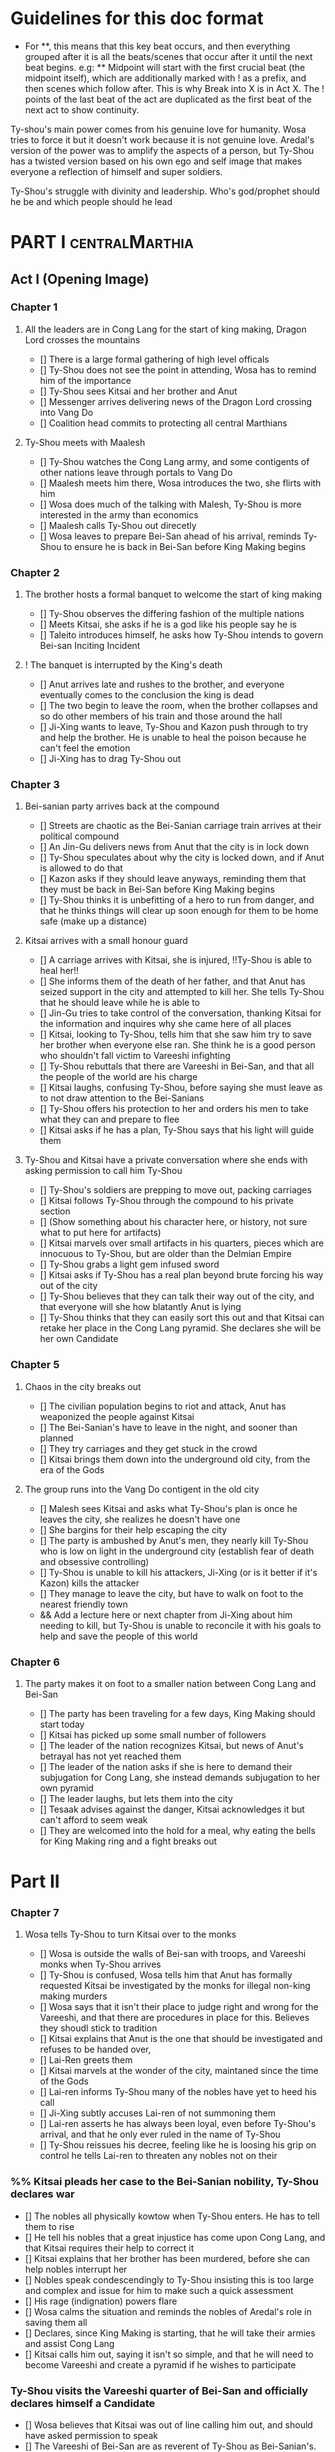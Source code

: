 * Guidelines for this doc format
- For **, this means that this key beat occurs, and then
  everything grouped after it is all the beats/scenes that occur
  after it until the next beat begins. e.g: ** Midpoint will start
  with the first crucial beat (the midpoint itself), which are
  additionally marked with ! as a prefix, and then scenes which
  follow after. This is why Break into X is in Act X. The ! points
  of the last beat of the act are duplicated as the first beat of
  the next act to show continuity.

Ty-shou's main power comes from his genuine love for humanity. Wosa tries to force it but it doesn't work because it is not genuine love. Aredal's version of the power was to amplify the aspects of a person, but Ty-Shou has a twisted version based on his own ego and self image that makes everyone a reflection of himself and super soldiers.

Ty-Shou's struggle with divinity and leadership. Who's god/prophet should he be and which people should he lead

* PART I :centralMarthia:
** Act I (Opening Image)
*** Chapter 1
**** All the leaders are in Cong Lang for the start of king making, Dragon Lord crosses the mountains
- [] There is a large formal gathering of high level officals
- [] Ty-Shou does not see the point in attending, Wosa has to remind him of the importance
- [] Ty-Shou sees Kitsai and her brother and Anut
- [] Messenger arrives delivering news of the Dragon Lord crossing into Vang Do
- [] Coalition head commits to protecting all central Marthians 
**** Ty-Shou meets with Maalesh
- [] Ty-Shou watches the Cong Lang army, and some contigents of other nations leave through portals to Vang Do
- [] Maalesh meets him there, Wosa introduces the two, she flirts with him
- [] Wosa does much of the talking with Malesh, Ty-Shou is more interested in the army than economics
- [] Maalesh calls Ty-Shou out direcetly
- [] Wosa leaves to prepare Bei-San ahead of his arrival, reminds Ty-Shou to ensure he is back in Bei-San before King Making begins
*** Chapter 2
**** The brother hosts a formal banquet to welcome the start of king making
- [] Ty-Shou observes the differing fashion of the multiple nations
- [] Meets Kitsai, she asks if he is a god like his people say he is
- [] Taleito introduces himself, he asks how Ty-Shou intends to govern Bei-san
 Inciting Incident
**** ! The banquet is interrupted by the King's death
- [] Anut arrives late and rushes to the brother, and everyone eventually comes to the conclusion the king is dead
- [] The two begin to leave the room, when the brother collapses and so do other members of his train and those around the hall
- [] Ji-Xing wants to leave, Ty-Shou and Kazon push through to try and help the brother. He is unable to heal the poison because he can't feel the emotion
- [] Ji-Xing has to drag Ty-Shou out
*** Chapter 3
**** Bei-sanian party arrives back at the compound
- [] Streets are chaotic as the Bei-Sanian carriage train arrives at their political compound
- [] An Jin-Gu delivers news from Anut that the city is in lock down
- [] Ty-Shou speculates about why the city is locked down, and if Anut is allowed to do that
- [] Kazon asks if they should leave anyways, reminding them that they must be back in Bei-San before King Making begins
- [] Ty-Shou thinks it is unbefitting of a hero to run from danger, and that he thinks things will clear up soon enough for them to be home safe (make up a distance)
**** Kitsai arrives with a small honour guard
- [] A carriage arrives with Kitsai, she is injured, !!Ty-Shou is able to heal her!!
- [] She informs them of the death of her father, and that Anut has seized support in the city and attempted to kill her. She tells Ty-Shou that he should leave while he is able to
- [] Jin-Gu tries to take control of the conversation, thanking Kitsai for the information and inquires why she came here of all places
- [] Kitsai, looking to Ty-Shou, tells him that she saw him try to save her brother when everyone else ran. She think he is a good person who shouldn't fall victim to Vareeshi infighting
- [] Ty-Shou rebuttals that there are Vareeshi in Bei-San, and that all the people of the world are his charge
- [] Kitsai laughs, confusing Ty-Shou, before saying she must leave as to not draw attention to the Bei-Sanians
- [] Ty-Shou offers his protection to her and orders his men to take what they can and prepare to flee
- [] Kitsai asks if he has a plan, Ty-Shou says that his light will guide them
 *** && Chapter 4
****  Ty-Shou and Kitsai have a private conversation where she ends with asking permission to call him Ty-Shou
- [] Ty-Shou's soldiers are prepping to move out, packing carriages
- [] Kitsai follows Ty-Shou through the compound to his private section
- [] (Show something about his character here, or history, not sure what to put here for artifacts)
- [] Kitsai marvels over small artifacts in his quarters, pieces which are innocuous to Ty-Shou, but are older than the Delmian Empire
- [] Ty-Shou grabs a light gem infused sword
- [] Kitsai asks if Ty-Shou has a real plan beyond brute forcing his way out of the city
- [] Ty-Shou believes that they can talk their way out of the city, and that everyone will she how blatantly Anut is lying
- [] Ty-Shou thinks that they can easily sort this out and that Kitsai can retake her place in the Cong Lang pyramid. She declares she will be her own Candidate
*** Chapter 5
**** Chaos in the city breaks out
- [] The civilian population begins to riot and attack, Anut has weaponized the people against Kitsai
- [] The Bei-Sanian's have to leave in the night, and sooner than planned
- [] They try carriages and they get stuck in the crowd
- [] Kitsai brings them down into the underground old city, from the era of the Gods
**** The group runs into the Vang Do contigent in the old city
- [] Malesh sees Kitsai and asks what Ty-Shou's plan is once he leaves the city, she realizes he doesn't have one
- [] She bargins for their help escaping the city
- [] The party is ambushed by Anut's men, they nearly kill Ty-Shou who is low on light in the underground city (establish fear of death and obsessive controlling)
- [] Ty-Shou is unable to kill his attackers, Ji-Xing (or is it better if it's Kazon) kills the attacker 
- [] They manage to leave the city, but have to walk on foot to the nearest friendly town
- && Add a lecture here or next chapter from Ji-Xing about him needing to kill, but Ty-Shou is unable to reconcile it with his goals to help and save the people of this world
*** Chapter 6
**** The party makes it on foot to a smaller nation between Cong Lang and Bei-San
- [] The party has been traveling for a few days, King Making should start today
- [] Kitsai has picked up some small number of followers
- [] The leader of the nation recognizes Kitsai, but news of Anut's betrayal has not yet reached them
- [] The leader of the nation asks if she is here to demand their subjugation for Cong Lang, she instead demands subjugation to her own pyramid
- [] The leader laughs, but lets them into the city
- [] Tesaak advises against the danger, Kitsai acknowledges it but can't afford to seem weak
- [] They are welcomed into the hold for a meal, why eating the bells for King Making ring and a fight breaks out
* Part II
*** Chapter 7
**** Wosa tells Ty-Shou to turn Kitsai over to the monks
- [] Wosa is outside the walls of Bei-san with troops, and Vareeshi monks when Ty-Shou arrives
- [] Ty-Shou is confused, Wosa tells him that Anut has formally requested Kitsai be investigated by the monks for illegal non-king making murders
- [] Wosa says that it isn't their place to judge right and wrong for the Vareeshi, and that there are procedures in place for this. Believes they shoudl stick to tradition
- [] Kitsai explains that Anut is the one that should be investigated and refuses to be handed over,
- [] Lai-Ren greets them
- [] Kitsai marvels at the wonder of the city, maintaned since the time of the Gods
- [] Lai-ren informs Ty-Shou many of the nobles have yet to heed his call
- [] Ji-Xing subtly accuses Lai-ren of not summoning them
- [] Lai-ren asserts he has always been loyal, even before Ty-Shou's arrival, and that he only ever ruled in the name of Ty-Shou
- [] Ty-Shou reissues his decree, feeling like he is loosing his grip on control he tells Lai-ren to threaten any nobles not on their
*** %% Kitsai pleads her case to the Bei-Sanian nobility, Ty-Shou declares war 
- [] The nobles all physically kowtow when Ty-Shou enters. He has to tell them to rise
- [] He tell his nobles that a great injustice has come upon Cong Lang, and that Kitsai requires their help to correct it
- [] Kitsai explains that her brother has been murdered, before she can help nobles interrupt her
- [] Nobles speak condescendingly to Ty-Shou insisting this is too large and complex and issue for him to make such a quick assessment
- [] His rage (indignation) powers flare
- [] Wosa calms the situation and reminds the nobles of Aredal's role in saving them all
- [] Declares, since King Making is starting, that he will take their armies and assist Cong Lang
- [] Kitsai calls him out, saying it isn't so simple, and that he will need to become Vareeshi and create a pyramid if he wishes to participate
*** Ty-Shou visits the Vareeshi quarter of Bei-San and officially declares himself a Candidate
- [] Wosa believes that Kitsai was out of line calling him out, and should have asked permission to speak
- [] The Vareeshi of Bei-San are as reverent of Ty-Shou as Bei-Sanian's. He feels what he believe to be genuine love (but is not) in the way they worship him. (Possible flare up of his special power)
- && Wosa advises strongly against being a candidate. [Does Revictus want this by now or not]
- PUT MORE TO THIS SCENE
- [] Wosa refuses to be his second, reiterating that they should not become so deeply involved
- [] Ji-Xing becomes Ty-Shou's second, suggest Kazon to be high up in the pyramid
- [] Ty-Shou asks Kitsai to join her pyramid to his. She tries to politely and quietly refuse, he forces the issue and she publicly rejects him before leaving the scene
- [] Maalesh asks him why just Cong Lang. Points out that as soon as he declares himself others will come to fight him, regardless of whether he wants to fight them. It is just the Vareeshi way, and Bei-San and Ty-Shou are too great a prize to ignore
** Break Into Two
*** Ty-Shou's inner circle reviews all the King Making decelerations. Wosa pushes Ty-Shou to argue with Kitsai
*** Ty-Shou summons Kitsai to demand again that she submits.
- [] Ty-Shou summons her to his throne room for a private audience. (Maybe Kazon can be there as named guard)
- [] Ty-Shou demands she address him formally and kowtow as his nobles do. She refuses to kowtow but reverts to using his formal titles
- [] Kitsai asks why he called the meeting. Ty-Shou's says it is because she disrespected him. She asks why he felt so strongly to call this meeting in this place
- [] He says, with a petulant tone, that he is god and she should respect and follow him
- [] She questions directly where this idea comes from, and why her respect has to be total submission
- [] Kitsai offers concession to show she does respect him, but she does not follow him and is his equal and ally
*** Apathasaw shipment arrives, Maalesh leaves, Ty-Shou is informed that Hysho is after him
- && Either a shipment of guns and powder arrives with men that were trained in Apathasaw || the shipment arrives with a select few officers who are sent to train Bei-Sanian soldiers
- [] A Vang Do ship arrives to return the Vang Do contingent to their home land
- [] Maalesh makes no solid promises of allyship or help, despite Ty-Shou's multiple requests. Says he must prove himself to her, Vang Do, and all Vareeshi before anyone will help him
- [] Maalesh could suggest a war target which could give Bei-San supplies as she subtly wants to increase Vang Do trade power in the region and knows Ty-Shou will be amendable to her traders over others
*** && Possible Wosa/Liu chapter here about planning the offensive with skirmishes against Xi-Rin troops
*** && Decide and objective for Bei-San to pursue in Xi-Rin. Kitsai will pick up more followers as they move through towards Xi-Rin. Hysho will come to them
*** Hysho traps Bei-San between them and Hai-Xin, forcing a Bei-San to fight one of the two.
- [] Ty-Shou thinks that Wosa is always right, and was right that they should not have gotten involved in the conflict
- [] Monk outriders arrive to discuss terms with Kitsai and Ty-Shou
- [] Kitsai reassures Ty-Shou that they can win the battle ahead
*** Ji-Xing takes the bulk of the army to harass Xi-Rin and keep them busy. Meanwhile, Ty-Shou and Kitsai's army go to confront Hysho
- [] Ty-Shou fights the leader of Hysho and wins
- [] Kitsai is in a life or death situation and Ty-Shou activates a love power and saves her life killing someone in the process
- [] Ty-Shou's fight ends as the sun sets
- [] Ji-Xing uses gun and a lopsided Herald advantages to win from a numerically lower position. (Kazon should probably contribute)
*** && Two versions of this post battle scene
- [] Anut's scouts are spotted while the monks do sabbath counts
- [] A message from a dark herald monk is a call from Anut
*** The dragon guy arrives with airships and bombs the newly capture Hai-Xin city. Killing Ji-Xing
- [] The fight is as the sunsets going into sabbath
- [] The dragon lord talks about how he was going to attack Cong Lang, but they gave him a bigger target. Ty-Shou
- [] Ji-Xing sacrifices himself to save Ty-Shou. Ty-Shou realizes that he can't save everyone and is putting those who care about him in danger
- [] Ty-Shou declares he is going to march on Cong Lang
** First Pinch Point
* ACT III
*** A shipment 
** Midpoint


** Second Pinch Point
=======
** Break into Two
 
** First Pinch Point
* ACT III
** Midpoint
** Second Pinch Point2

** All is Lost
* ACT IV
** Break into Four
** Final Confrontation
** Closing Image

* Characters
** Bei-San
*** Ty-Shou
Primary light emotions are loved based.
*** Wo-Sa
Ty-Shou's closest friend and advisor
*** Lai-Ren
Old Bei-sanian noble, previous steward of Bei-san. Appears duplicitous. Undecided if he is actually loyal
*** Jin-Gu
Wosa's aid, another dark Herald
*** Ji-Xing
Ty-Shou's chief general and military advisor. Older man, and Herald. 
*** Kazon (Liu)
Half Delmian, half Bei-sanian child. Selected by Ji-Xing from recent graduates to serve as part of Ty-Shou's security details. Personally works very closely as a guard.
** Vareeshi
*** Kitsai
Challenger to be the largest pyramid holder in Cong Lang. Love interest for Ty-Shou
*** Tesaak
Kitsai's body guard, a friend of her brother, and an Object Herald
*** Anut
Inherets the pyramid after killing Kitsai's brother. He wants to develop Cong Lang's natural resources. He is insecure about his previous position as advisor, in a Stalin-esq way.
*** Ruit
Leader of Khua. A military genius. Flamboyant and patron of the arts.
*** Maalesh
Leader of Cong Lang. Seductress archetype. Wants to slightly destabilize the region to push them towards Vang Do's ideology. Might betray Ty-Shou.
*** Taleit 
Leader of Hysho




